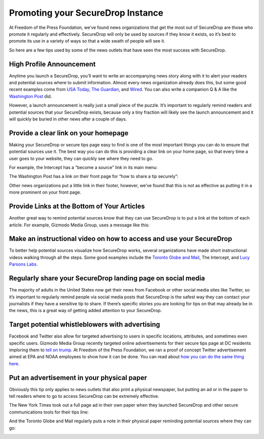 Promoting your SecureDrop Instance
==================================

At Freedom of the Press Foundation, we’ve found news organizations that get the
most out of SecureDrop are those who promote it regularly and effectively.
SecureDrop will only be used by sources if they know it exists, so it’s best
to promote its use in a variety of ways so that a wide swath of people will see
it.

So here are a few tips used by some of the news outlets that have seen the most
success with SecureDrop.

High Profile Announcement
-------------------------

Anytime you launch a SecureDrop, you’ll want to write an accompanying news story
along with it to alert your readers and potential sources where to submit
information. Almost every news organization already does this, but some good recent
examples come from `USA Today`_, `The Guardian`_, and `Wired`_. You can also write a
companion Q & A like the `Washington Post`_ did.

However, a launch announcement is really just a small piece of the puzzle. It’s
important to regularly remind readers and potential sources that your SecureDrop
exists, because only a tiny fraction will likely see the launch announcement and
it will quickly be buried in other news after a couple of days.

.. _`USA Today`: https://www.usatoday.com/story/news/2017/02/22/usa-today-network-launches-securedrop-whistleblower-site/98068810/
.. _`The Guardian`: https://www.theguardian.com/technology/2014/jun/05/guardian-launches-securedrop-whistleblowers-documents
.. _`Wired`: https://www.wired.com/2017/04/new-way-securely-send-information-wired/
.. _`Washington Post`: https://www.washingtonpost.com/pr/wp/2017/01/31/qa-about-sharing-confidential-tips-with-the-washington-post/

Provide a clear link on your homepage
-------------------------------------

Making your SecureDrop or secure tips page easy to find is one of the most important
things you can do to ensure that potential sources use it. The best way you can do
this is providing a clear link on your home page, so that every time a user goes
to your website, they can quickly see where they need to go.

For example, the Intercept has a "become a source” link in its main menu:

|The Intercept Become A Source|

The Washington Post has a link on their front page for “how to share a tip securely”:

|How to Share a Tip Securely|

Other news organizations put a little link in their footer, however, we’ve found
that this is not as effective as putting it in a more prominent on your front page.

Provide Links at the Bottom of Your Articles
--------------------------------------------

Another great way to remind potential sources know that they can use SecureDrop is
to put a link at the bottom of each article. For example, Gizmodo Media Group,
uses a message like this:

|Gizmodo Article Footer|

Make an instructional video on how to access and use your SecureDrop
--------------------------------------------------------------------

To better help potential sources visualize how SecureDrop works, several
organizations have made short instructional videos walking through all the steps.
Some good examples include the `Toronto Globe and Mail`_, The Intercept, and
`Lucy Parsons Labs`_.

.. _`Toronto Globe and Mail`: https://www.theglobeandmail.com/news/news-video/video-a-step-by-step-guide-to-using-securedrop/article28676619/
.. _`Lucy Parsons Labs`: https://www.youtube.com/watch?v=LkgN244ggzs

Regularly share your SecureDrop landing page on social media
------------------------------------------------------------

The majority of adults in the United States now get their news from Facebook or
other social media sites like Twitter, so it’s important to regularly remind
people via social media posts that SecureDrop is the safest way they can contact
your journalists if they have a sensitive tip to share. If there’s specific
stories you are looking for tips on that may already be in the news, this is a
great way of getting added attention to your SecureDrop.

|New Yorker Tweet|

Target potential whistleblowers with advertising
------------------------------------------------

Facebook and Twitter also allow for targeted advertising to users in specific
locations, attributes, and sometimes even specific users. Gizmodo Media Group
recently targeted online advertisements for their secure tips page at DC residents
imploring them to `tell on trump`_. At Freedom of the Press Foundation, we ran a
proof of concept Twitter advertisement aimed at EPA and NOAA employees to show
how it can be done. You can read about `how you can do the same thing here`_.

.. _`recently targeted online advertisements`: https://www.wsj.com/articles/gizmodo-ads-target-potential-trump-leakers-1487191482
.. _`tell on trump`: http://tellontrump.com/
.. _`how
   you can do the same thing here`: https://freedom.press/news/we-targeted-securedrop-ad-potential-whistleblowers-trump-administration-you-can-too/

Put an advertisement in your physical paper
-------------------------------------------

Obviously this tip only applies to news outlets that also print a physical
newspaper, but putting an ad or in the paper to tell readers where to go to
access SecureDrop can be extremely effective.

The New York Times took out a full page ad in their own paper when they
launched SecureDrop and other secure communications tools for their tips line:

|New York Times Tweet|

And the Toronto Globe and Mail regularly puts a note in their physical paper
reminding potential sources where they can go:

|Globe and Mail Tweet|

.. |The Intercept Become A Source| image:: images/promotion/become_a_source.png
.. |How to Share a Tip Securely| image:: images/promotion/how_to_share_a_tip_securely.png
.. |Gizmodo Article Footer| image:: images/promotion/gizmodo_article_footer.png
.. |New Yorker Tweet| image:: images/promotion/newyorker_tweet.png
.. |New York Times Tweet| image:: images/promotion/nytimes_tweet.png
.. |Globe and Mail Tweet| image:: images/promotion/globeandmail_tweet.png
